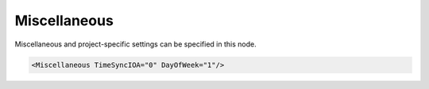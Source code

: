 .. _xmlelem-IEC101maMiscellaneous:

Miscellaneous
^^^^^^^^^^^^^

Miscellaneous and project-specific settings can be specified in this node.

.. include-file:: sections/Include/sample_node.rstinc "" ":ref:`xmlelem-IEC101maMiscellaneous`"

.. code-block:: none

   <Miscellaneous TimeSyncIOA="0" DayOfWeek="1"/>


.. include-file:: sections/Include/table_attrs.rstinc "" "tabid-IEC101maMiscellaneous" "IEC60870-5-101 Master Miscellaneous attributes" ":spec: |C{0.14}|C{0.14}|C{0.1}|S{0.62}|"

   * :attr:	:xmlattr:`TimeSyncIOA`
     :val:	0...16777215
     :def:	0
     :desc:	Information Object Address [:lemonobgtext:`IOA`] of outgoing Time Synchronization command

   * :attr:	:xmlattr:`DayOfWeek`
     :val:	0
     :def:	1
     :desc:	Day Of Week (DOW) will have **0** value in outgoing Time Synchronization commands

   * :(attr):
     :val:	1
     :(def):
     :desc:	Day Of Week (DOW) will have **actual** value in outgoing Time Synchronization commands
